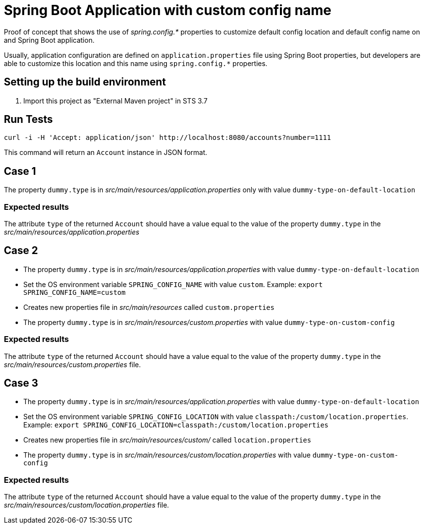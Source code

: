 = Spring Boot Application with custom config name

Proof of concept that shows the use of _spring.config.*_ properties to
customize default config location and default config name on and Spring Boot
application.

Usually, application configuration are defined on `application.properties`
file using Spring Boot properties, but developers are able to customize this
location and this name using `spring.config.*` properties.

== Setting up the build environment

. Import this project as "External Maven project" in STS 3.7

== Run Tests
 
[source,shell]
----
curl -i -H 'Accept: application/json' http://localhost:8080/accounts?number=1111
----

This command will return an `Account` instance in JSON format.

== Case 1

The property `dummy.type` is in _src/main/resources/application.properties_ 
only with value `dummy-type-on-default-location`

=== Expected results

The attribute `type` of the returned `Account` should have a value
equal to the value of the property `dummy.type` in the _src/main/resources/application.properties_

== Case 2

* The property `dummy.type` is in _src/main/resources/application.properties_
  with value `dummy-type-on-default-location`

* Set the OS environment variable `SPRING_CONFIG_NAME` with value `custom`.
  Example: `export SPRING_CONFIG_NAME=custom`

* Creates new properties file in _src/main/resources_ called
  `custom.properties`

* The property `dummy.type` is in
  _src/main/resources/custom.properties_ with value
  `dummy-type-on-custom-config`


=== Expected results

The attribute `type` of the returned `Account` should have a value
equal to the value of the property `dummy.type` in the
_src/main/resources/custom.properties_ file.

== Case 3

* The property `dummy.type` is in _src/main/resources/application.properties_
  with value `dummy-type-on-default-location`

* Set the OS environment variable `SPRING_CONFIG_LOCATION` with value
  `classpath:/custom/location.properties`.
  Example: `export
  SPRING_CONFIG_LOCATION=classpath:/custom/location.properties`

* Creates new properties file in _src/main/resources/custom/_ called
  `location.properties`

* The property `dummy.type` is in
  _src/main/resources/custom/location.properties_ with value
  `dummy-type-on-custom-config`


=== Expected results

The attribute `type` of the returned `Account` should have a value
equal to the value of the property `dummy.type` in the
_src/main/resources/custom/location.properties_ file.





